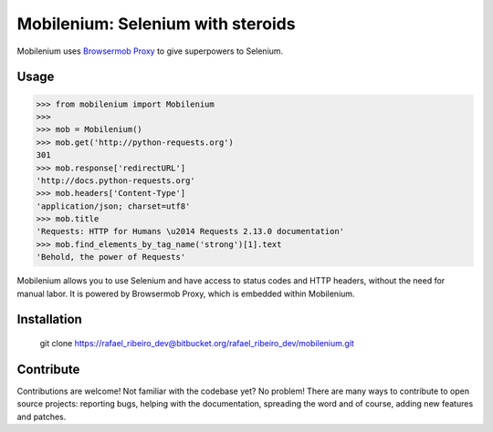 Mobilenium: Selenium with steroids
==================================

Mobilenium uses `Browsermob Proxy <https://github.com/AutomatedTester/browsermob-proxy-py>`_ to give superpowers to Selenium.

Usage
------------

.. code-block:: python

    >>> from mobilenium import Mobilenium
    >>>
    >>> mob = Mobilenium()
    >>> mob.get('http://python-requests.org')
    301
    >>> mob.response['redirectURL']
    'http://docs.python-requests.org'
    >>> mob.headers['Content-Type']
    'application/json; charset=utf8'
    >>> mob.title
    'Requests: HTTP for Humans \u2014 Requests 2.13.0 documentation'
    >>> mob.find_elements_by_tag_name('strong')[1].text
    'Behold, the power of Requests'

Mobilenium allows you to use Selenium and have access to status codes and HTTP headers, without the need for manual labor. It is powered by Browsermob Proxy, which is embedded within Mobilenium.

Installation
------------
    git clone https://rafael_ribeiro_dev@bitbucket.org/rafael_ribeiro_dev/mobilenium.git

Contribute
------------
Contributions are welcome! Not familiar with the codebase yet? No problem! There are many ways to contribute to open source projects: reporting bugs, helping with the documentation, spreading the word and of course, adding new features and patches.
